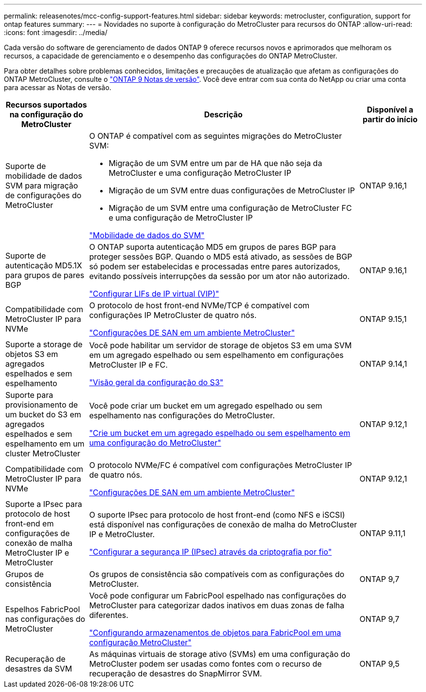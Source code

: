 ---
permalink: releasenotes/mcc-config-support-features.html 
sidebar: sidebar 
keywords: metrocluster, configuration, support for ontap features 
summary:  
---
= Novidades no suporte à configuração do MetroCluster para recursos do ONTAP
:allow-uri-read: 
:icons: font
:imagesdir: ../media/


[role="lead"]
Cada versão do software de gerenciamento de dados ONTAP 9 oferece recursos novos e aprimorados que melhoram os recursos, a capacidade de gerenciamento e o desempenho das configurações do ONTAP MetroCluster.

Para obter detalhes sobre problemas conhecidos, limitações e precauções de atualização que afetam as configurações do ONTAP MetroCluster, consulte o https://library.netapp.com/ecm/ecm_download_file/ECMLP2492508["ONTAP 9 Notas de versão"^]. Você deve entrar com sua conta do NetApp ou criar uma conta para acessar as Notas de versão.

[cols="20,65,15"]
|===
| Recursos suportados na configuração do MetroCluster | Descrição | Disponível a partir do início 


 a| 
Suporte de mobilidade de dados SVM para migração de configurações do MetroCluster
 a| 
O ONTAP é compatível com as seguintes migrações do MetroCluster SVM:

* Migração de um SVM entre um par de HA que não seja da MetroCluster e uma configuração MetroCluster IP
* Migração de um SVM entre duas configurações de MetroCluster IP
* Migração de um SVM entre uma configuração de MetroCluster FC e uma configuração de MetroCluster IP


link:https://docs.netapp.com/us-en/ontap/svm-migrate/index.html["Mobilidade de dados do SVM"^]
 a| 
ONTAP 9.16,1



 a| 
Suporte de autenticação MD5.1X para grupos de pares BGP
 a| 
O ONTAP suporta autenticação MD5 em grupos de pares BGP para proteger sessões BGP. Quando o MD5 está ativado, as sessões de BGP só podem ser estabelecidas e processadas entre pares autorizados, evitando possíveis interrupções da sessão por um ator não autorizado.

link:https://docs.netapp.com/us-en/ontap/networking/configure_virtual_ip_@vip@_lifs.html["Configurar LIFs de IP virtual (VIP)"^]
 a| 
ONTAP 9.16,1



 a| 
Compatibilidade com MetroCluster IP para NVMe
 a| 
O protocolo de host front-end NVMe/TCP é compatível com configurações IP MetroCluster de quatro nós.

link:https://docs.netapp.com/us-en/ontap/san-admin/san-config-mcc-concept.html["Configurações DE SAN em um ambiente MetroCluster"^]
 a| 
ONTAP 9.15,1



 a| 
Suporte a storage de objetos S3 em agregados espelhados e sem espelhamento
 a| 
Você pode habilitar um servidor de storage de objetos S3 em uma SVM em um agregado espelhado ou sem espelhamento em configurações MetroCluster IP e FC.

https://docs.netapp.com/us-en/ontap/s3-config/index.html["Visão geral da configuração do S3"^]
 a| 
ONTAP 9.14,1



 a| 
Suporte para provisionamento de um bucket do S3 em agregados espelhados e sem espelhamento em um cluster MetroCluster
 a| 
Você pode criar um bucket em um agregado espelhado ou sem espelhamento nas configurações do MetroCluster.

https://docs.netapp.com/us-en/ontap/s3-config/create-bucket-mcc-task.html["Crie um bucket em um agregado espelhado ou sem espelhamento em uma configuração do MetroCluster"^]
 a| 
ONTAP 9.12,1



 a| 
Compatibilidade com MetroCluster IP para NVMe
 a| 
O protocolo NVMe/FC é compatível com configurações MetroCluster IP de quatro nós.

link:https://docs.netapp.com/us-en/ontap/san-admin/san-config-mcc-concept.html["Configurações DE SAN em um ambiente MetroCluster"^]
 a| 
ONTAP 9.12,1



 a| 
Suporte a IPsec para protocolo de host front-end em configurações de conexão de malha MetroCluster IP e MetroCluster
 a| 
O suporte IPsec para protocolo de host front-end (como NFS e iSCSI) está disponível nas configurações de conexão de malha do MetroCluster IP e MetroCluster.

https://docs.netapp.com/us-en/ontap/networking/configure_ip_security_@ipsec@_over_wire_encryption.html["Configurar a segurança IP (IPsec) através da criptografia por fio"^]
 a| 
ONTAP 9.11,1



 a| 
Grupos de consistência
 a| 
Os grupos de consistência são compatíveis com as configurações do MetroCluster.
 a| 
ONTAP 9,7



 a| 
Espelhos FabricPool nas configurações do MetroCluster
 a| 
Você pode configurar um FabricPool espelhado nas configurações do MetroCluster para categorizar dados inativos em duas zonas de falha diferentes.

https://docs.netapp.com/us-en/ontap/fabricpool/setup-object-stores-mcc-task.html["Configurando armazenamentos de objetos para FabricPool em uma configuração MetroCluster"^]
 a| 
ONTAP 9,7



 a| 
Recuperação de desastres da SVM
 a| 
As máquinas virtuais de storage ativo (SVMs) em uma configuração do MetroCluster podem ser usadas como fontes com o recurso de recuperação de desastres do SnapMirror SVM.
 a| 
ONTAP 9,5

|===